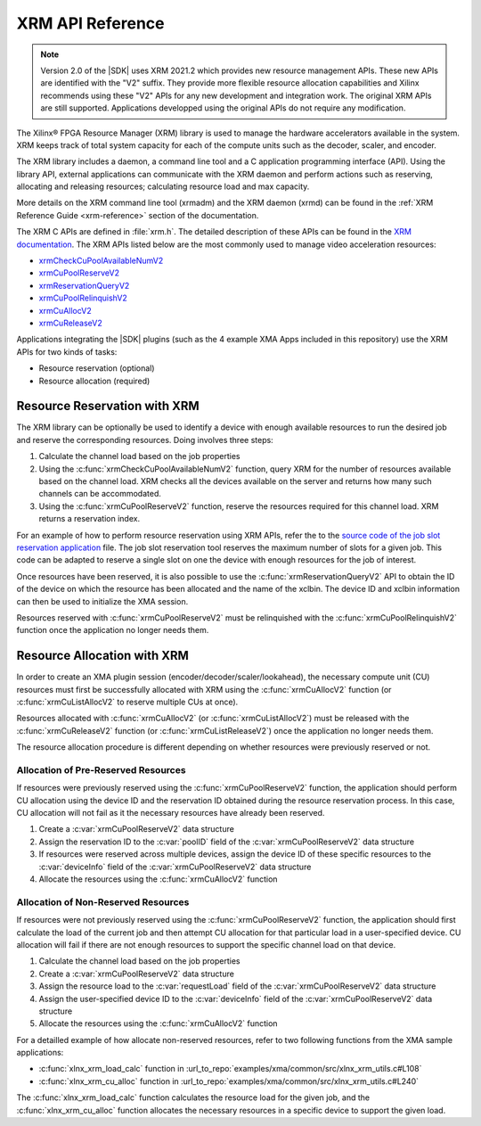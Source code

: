 
.. _xrm-api-reference:

*************************************
XRM API Reference
*************************************

.. note::
   Version 2.0 of the |SDK| uses XRM 2021.2 which provides new resource management APIs. These new APIs are identified with the "V2" suffix. They provide more flexible resource allocation capabilities and Xilinx recommends using these "V2" APIs for any new development and integration work. The original XRM APIs are still supported. Applications developped using the original APIs do not require any modification.

The Xilinx® FPGA Resource Manager (XRM) library is used to manage the hardware accelerators available in the system. XRM keeps track of total system capacity for each of the compute units such as the decoder, scaler, and encoder. 

The XRM library includes a daemon, a command line tool and a C application programming interface (API). Using the library API, external applications can communicate with the XRM daemon and perform actions such as reserving, allocating and releasing resources; calculating resource load and max capacity. 

More details on the XRM command line tool (xrmadm) and the XRM daemon (xrmd) can be found in the :ref:`XRM Reference Guide <xrm-reference>` section of the documentation.

The XRM C APIs are defined in :file:`xrm.h`. The detailed description of these APIs can be found in the `XRM documentation <https://xilinx.github.io/XRM/lib.html>`_. The XRM APIs listed below are the most commonly used to manage video acceleration resources:

- `xrmCheckCuPoolAvailableNumV2 <https://xilinx.github.io/XRM/lib.html#xrmcheckcupoolavailablenumv2>`_
- `xrmCuPoolReserveV2 <https://https://xilinx.github.io/XRM/lib.html#xrmcupoolreservev2>`_
- `xrmReservationQueryV2 <https://xilinx.github.io/XRM/lib.html#xrmreservationqueryv2>`_
- `xrmCuPoolRelinquishV2 <https://xilinx.github.io/XRM/lib.html#xrmcupoolrelinquishv2>`_
- `xrmCuAllocV2 <https://xilinx.github.io/XRM/lib.html#xrmcuallocv2>`_
- `xrmCuReleaseV2 <https://xilinx.github.io/XRM/lib.html#xrmcureleasev2>`_


Applications integrating the |SDK| plugins (such as the 4 example XMA Apps included in this repository) use the XRM APIs for two kinds of tasks: 

- Resource reservation (optional)
- Resource allocation (required)
 

Resource Reservation with XRM
=============================

The XRM library can be optionally be used to identify a device with enough available resources to run the desired job and reserve the corresponding resources. Doing involves three steps: 

#. Calculate the channel load based on the job properties
#. Using the :c:func:`xrmCheckCuPoolAvailableNumV2` function, query XRM for the number of resources available based on the channel load. XRM checks all the devices available on the server and returns how many such channels can be accommodated.
#. Using the :c:func:`xrmCuPoolReserveV2` function, reserve the resources required for this channel load. XRM returns a reservation index.

For an example of how to perform resource reservation using XRM APIs, refer the to the `source code of the job slot reservation application <https://github.com/Xilinx/app-jobslot-reservation-xrm/blob/U30_GA_2/jobSlot_reservation.cpp>`_ file. The job slot reservation tool reserves the maximum number of slots for a given job. This code can be adapted to reserve a single slot on one the device with enough resources for the job of interest.

Once resources have been reserved, it is also possible to use the :c:func:`xrmReservationQueryV2` API to obtain the ID of the device on which the resource has been allocated and the name of the xclbin. The device ID and xclbin information can then be used to initialize the XMA session.

Resources reserved with :c:func:`xrmCuPoolReserveV2` must be relinquished with the :c:func:`xrmCuPoolRelinquishV2` function once the application no longer needs them. 


Resource Allocation with XRM
============================

In order to create an XMA plugin session (encoder/decoder/scaler/lookahead), the necessary compute unit (CU) resources must first be successfully allocated with XRM using the :c:func:`xrmCuAllocV2` function (or :c:func:`xrmCuListAllocV2` to reserve multiple CUs at once).

Resources allocated with :c:func:`xrmCuAllocV2` (or :c:func:`xrmCuListAllocV2`) must be released with the :c:func:`xrmCuReleaseV2` function (or :c:func:`xrmCuListReleaseV2`) once the application no longer needs them. 

The resource allocation procedure is different depending on whether resources were previously reserved or not.


Allocation of Pre-Reserved Resources
------------------------------------

If resources were previously reserved using the :c:func:`xrmCuPoolReserveV2` function, the application should perform CU allocation using the device ID and the reservation ID obtained during the resource reservation process. In this case, CU allocation will not fail as it the necessary resources have already been reserved.

#. Create a :c:var:`xrmCuPoolReserveV2` data structure
#. Assign the reservation ID to the :c:var:`poolID` field of the :c:var:`xrmCuPoolReserveV2` data structure
#. If resources were reserved across multiple devices, assign the device ID of these specific resources to the :c:var:`deviceInfo` field of the :c:var:`xrmCuPoolReserveV2` data structure
#. Allocate the resources using the :c:func:`xrmCuAllocV2` function


Allocation of Non-Reserved Resources
------------------------------------

If resources were not previously reserved using the :c:func:`xrmCuPoolReserveV2` function, the application should first calculate the load of the current job and then attempt CU allocation for that particular load in a user-specified device. CU allocation will fail if there are not enough resources to support the specific channel load on that device.

#. Calculate the channel load based on the job properties
#. Create a :c:var:`xrmCuPoolReserveV2` data structure
#. Assign the resource load to the :c:var:`requestLoad` field of the :c:var:`xrmCuPoolReserveV2` data structure
#. Assign the user-specified device ID to the :c:var:`deviceInfo` field of the :c:var:`xrmCuPoolReserveV2` data structure
#. Allocate the resources using the :c:func:`xrmCuAllocV2` function

For a detailled example of how allocate non-reserved resources, refer to two following functions from the XMA sample applications:

- :c:func:`xlnx_xrm_load_calc` function in :url_to_repo:`examples/xma/common/src/xlnx_xrm_utils.c#L108`
- :c:func:`xlnx_xrm_cu_alloc` function in :url_to_repo:`examples/xma/common/src/xlnx_xrm_utils.c#L240`

The :c:func:`xlnx_xrm_load_calc` function calculates the resource load for the given job, and the :c:func:`xlnx_xrm_cu_alloc` function allocates the necessary resources in a specific device to support the given load.


..
  ------------
  
  © Copyright 2020-2021 Xilinx, Inc.
  
  Licensed under the Apache License, Version 2.0 (the "License"); you may not use this file except in compliance with the License. You may obtain a copy of the License at
  
  http://www.apache.org/licenses/LICENSE-2.0
  
  Unless required by applicable law or agreed to in writing, software distributed under the License is distributed on an "AS IS" BASIS, WITHOUT WARRANTIES OR CONDITIONS OF ANY KIND, either express or implied. See the License for the specific language governing permissions and limitations under the License.